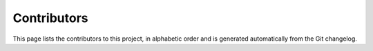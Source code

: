 Contributors
============

This page lists the contributors to this project,
in alphabetic order and is generated automatically
from the Git changelog.

.. program-output:: git log --format='%aN' | sort -u
    :shell:
